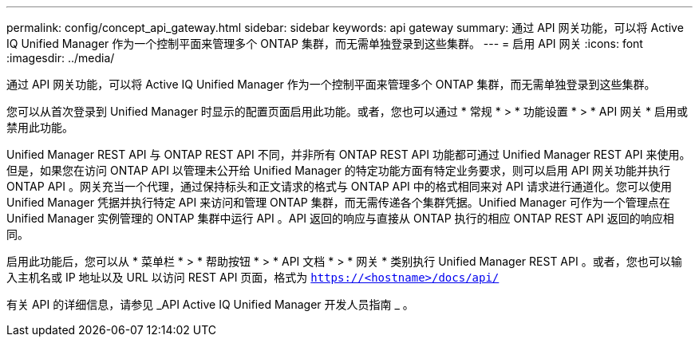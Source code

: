 ---
permalink: config/concept_api_gateway.html 
sidebar: sidebar 
keywords: api gateway 
summary: 通过 API 网关功能，可以将 Active IQ Unified Manager 作为一个控制平面来管理多个 ONTAP 集群，而无需单独登录到这些集群。 
---
= 启用 API 网关
:icons: font
:imagesdir: ../media/


[role="lead"]
通过 API 网关功能，可以将 Active IQ Unified Manager 作为一个控制平面来管理多个 ONTAP 集群，而无需单独登录到这些集群。

您可以从首次登录到 Unified Manager 时显示的配置页面启用此功能。或者，您也可以通过 * 常规 * > * 功能设置 * > * API 网关 * 启用或禁用此功能。

Unified Manager REST API 与 ONTAP REST API 不同，并非所有 ONTAP REST API 功能都可通过 Unified Manager REST API 来使用。但是，如果您在访问 ONTAP API 以管理未公开给 Unified Manager 的特定功能方面有特定业务要求，则可以启用 API 网关功能并执行 ONTAP API 。网关充当一个代理，通过保持标头和正文请求的格式与 ONTAP API 中的格式相同来对 API 请求进行通道化。您可以使用 Unified Manager 凭据并执行特定 API 来访问和管理 ONTAP 集群，而无需传递各个集群凭据。Unified Manager 可作为一个管理点在 Unified Manager 实例管理的 ONTAP 集群中运行 API 。API 返回的响应与直接从 ONTAP 执行的相应 ONTAP REST API 返回的响应相同。

启用此功能后，您可以从 * 菜单栏 * > * 帮助按钮 * > * API 文档 * > * 网关 * 类别执行 Unified Manager REST API 。或者，您也可以输入主机名或 IP 地址以及 URL 以访问 REST API 页面，格式为 `https://<hostname>/docs/api/`

有关 API 的详细信息，请参见 _API Active IQ Unified Manager 开发人员指南 _ 。
